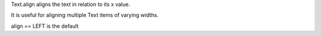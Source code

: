 


Text.align aligns the text in relation to its x value.

It is useful for aligning multiple Text items of varying widths.

align == LEFT is the default 

